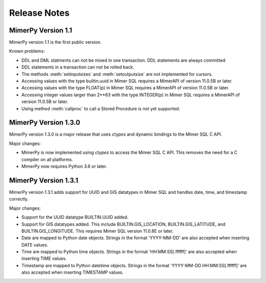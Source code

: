 ***************
Release Notes
***************

.. _sec-release-notes:

MimerPy Version 1.1
-------------------
MimerPy version 1.1 is the first public version.

Known problems:

* DDL and DML statments can not be mixed in one transaction.
  DDL statements are always committed

* DDL statements in a transaction can not be rolled back.

* The methods :meth:`setinputsizes` and :meth:`setoutputsize` are not
  implemented for cursors.

* Accessing values with the type builtin.uuid in Mimer SQL requires a
  MimerAPI of version 11.0.5B or later.

* Accessing values with the type FLOAT(p) in Mimer SQL requires a
  MimerAPI of version 11.0.5B or later.

* Accessing integer values larger than 2**63 with the type INTEGER(p)
  in Mimer SQL requires a MimerAPI of version 11.0.5B or later.

* Using method :meth:`callproc` to call a Stored Procedure is not yet
  supported.


MimerPy Version 1.3.0
---------------------
MimerPy version 1.3.0 is a major release that uses `ctypes` and dynamic bindings
to the Mimer SQL C API.

Major changes:

* MimerPy is now implemented using `ctypes` to access the Mimer SQL C API.
  This removes the need for a C compiler on all platforms.
* MimerPy now requires Python 3.6 or later.

MimerPy Version 1.3.1
---------------------
MimerPy version 1.3.1 adds support for UUID and GIS datatypes in Mimer SQL and handles date, time, and timestamp correctly.

Major changes:

* Support for the UUID datatype BUILTIN.UUID added.
* Support for GIS datatypes added. This include BUILTIN.GIS_LOCATION, BUILTIN.GIS_LATITUDE, and BUILTIN.GIS_LONGITUDE. This requires Mimer SQL version 11.0.8E or later.
* Date are mapped to Python date objects. Strings in the format 'YYYY-MM-DD' are also accepted when inserting DATE values.
* Time are mapped to Python time objects. Strings in the format 'HH:MM:SS[.ffffff]' are also accepted when inserting TIME values.
* Timestamp are mapped to Python datetime objects. Strings in the format 'YYYY-MM-DD HH:MM:SS[.ffffff]' are also accepted when inserting TIMESTAMP values.

